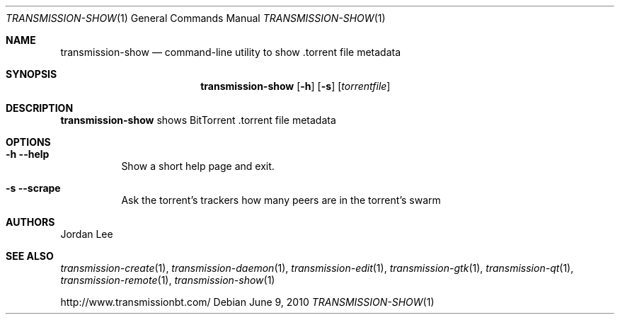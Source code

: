 .Dd June 9, 2010
.Dt TRANSMISSION-SHOW 1
.Os
.Sh NAME
.Nm transmission-show
.Nd command-line utility to show .torrent file metadata
.Sh SYNOPSIS
.Bk -words
.Nm
.Op Fl h
.Op Fl s
.Op Ar torrentfile
.Ek
.Sh DESCRIPTION
.Nm
shows BitTorrent .torrent file metadata
.Sh OPTIONS
.Bl -tag -width Ds
.It Fl h Fl -help
Show a short help page and exit.
.It Fl s Fl -scrape
Ask the torrent's trackers how many peers are in the torrent's swarm
.El
.Sh AUTHORS
.An -nosplit
.An Jordan Lee
.Sh SEE ALSO
.Xr transmission-create 1 ,
.Xr transmission-daemon 1 ,
.Xr transmission-edit 1 ,
.Xr transmission-gtk 1 ,
.Xr transmission-qt 1 ,
.Xr transmission-remote 1 ,
.Xr transmission-show 1
.Pp
http://www.transmissionbt.com/
